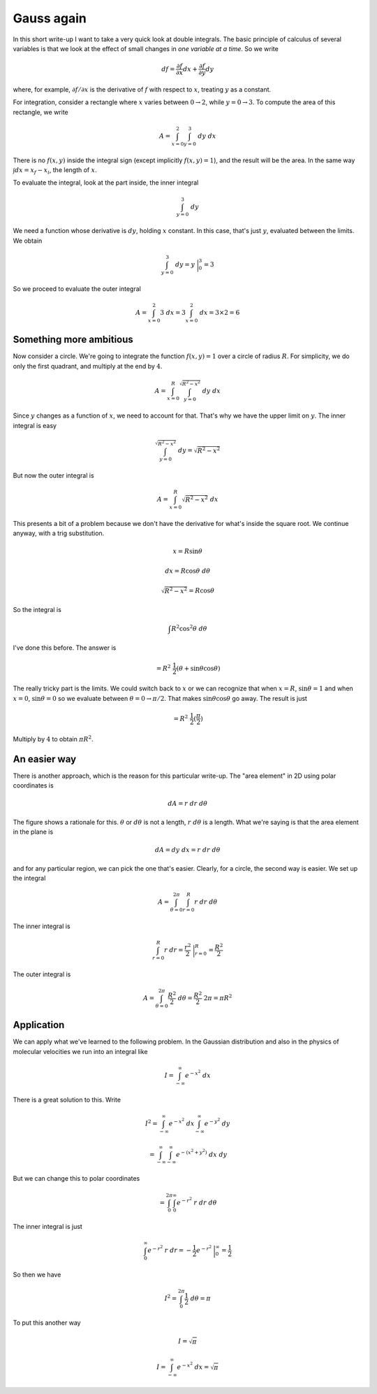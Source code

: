 .. _gauss again:

###########
Gauss again
###########

In this short write-up I want to take a very quick look at double integrals.  The basic principle of calculus of several variables is that we look at the effect of small changes in *one variable at a time*.  So we write

.. math::

    df = \frac{\partial f}{\partial x} dx + \frac{\partial f}{\partial y} dy 

where, for example, :math:`\partial f/\partial x` is the derivative of :math:`f` with respect to :math:`x`, treating :math:`y` as a constant.

For integration, consider a rectangle where :math:`x` varies between :math:`0 \rightarrow 2`, while :math:`y = 0 \rightarrow 3`.  To compute the area of this rectangle, we write

.. math::

    A = \int_{x=0}^{2} \int_{y=0}^{3} \ dy \ dx 

There is no :math:`f(x,y)` inside the integral sign (except implicitly :math:`f(x,y)=1`), and the result will be the area.  In the same way :math:`\int dx = x_f - x_i`, the length of :math:`x`.

To evaluate the integral, look at the part inside, the inner integral

.. math::

    \int_{y=0}^{3} \ dy 

We need a function whose derivative is :math:`dy`, holding :math:`x` constant.  In this case, that's just :math:`y`, evaluated between the limits.  We obtain

.. math::

    \int_{y=0}^{3} \ dy = y \ \bigg |_0^3 = 3 

So we proceed to evaluate the outer integral

.. math::

    A = \int_{x=0}^{2} 3 \ dx = 3 \int_{x=0}^{2} \ dx = 3 \times 2 = 6 

========================
Something more ambitious
========================

Now consider a circle.  We're going to integrate the function :math:`f(x,y) =1` over a circle of radius :math:`R`.  For simplicity, we do only the first quadrant, and multiply at the end by :math:`4`.

.. math::

    A = \int_{x=0}^R \int_{y=0}^{\sqrt{R^2 - x^2}} \ dy \ dx 

Since :math:`y` changes as a function of :math:`x`, we need to account for that.  That's why we have the upper limit on :math:`y`.  The inner integral is easy

.. math::

    \int_{y=0}^{\sqrt{R^2 - x^2}} \ dy = \sqrt{R^2 - x^2} 

But now the outer integral is

.. math::

    A = \int_{x=0}^R \sqrt{R^2 - x^2} \ dx 

This presents a bit of a problem because we don't have the derivative for what's inside the square root.  We continue anyway, with a trig substitution.

.. math::

    x = R \sin \theta 

    dx = R \cos \theta \ d \theta 

    \sqrt{R^2 - x^2} = R \cos \theta 

So the integral is

.. math::

    \int R^2 \cos^2 \theta \ d \theta 

I've done this before.  The answer is

.. math::

    = R^2 \ \frac{1}{2} ( \theta + \sin \theta \cos \theta) 

The really tricky part is the limits.  We could switch back to :math:`x` or we can recognize that when :math:`x=R`, :math:`\sin \theta = 1` and when :math:`x=0`, :math:`\sin \theta = 0` so we evaluate between :math:`\theta = 0 \rightarrow \pi/2`.  That makes :math:`\sin \theta \cos \theta` go away.  The result is just

.. math::

    = R^2 \ \frac{1}{2} (\frac{\pi}{2} ) 

Multiply by :math:`4` to obtain :math:`\pi R^2`.

=============
An easier way
=============

There is another approach, which is the reason for this particular write-up.  The "area element" in 2D using polar coordinates is

.. math::

    dA = r \ dr \ d \theta 

.. image:: /figs/polararea.png
   :scale: 50 %

The figure shows a rationale for this.  :math:`\theta` or :math:`d \theta` is not a length, :math:`r \ d \theta` is a length.  What we're saying is that the area element in the plane is

.. math::

    dA = dy \ dx = r \ dr \ d \theta 

and for any particular region, we can pick the one that's easier.  Clearly, for a circle, the second way is easier.  We set up the integral

.. math::

    A = \int_{\theta = 0}^{2 \pi} \int_{r=0}^{R} r \ dr \ d \theta 

The inner integral is

.. math::

    \int_{r=0}^{R} r \ dr = \frac{r^2}{2} \ \bigg |_{r=0}^{R}  = \frac{R^2}{2} 

The outer integral is

.. math::

    A = \int_{\theta = 0}^{2 \pi} \frac{R^2}{2} \ d \theta = \frac{R^2}{2} \ 2 \pi = \pi R^2  

===========
Application
===========

We can apply what we've learned to the following problem.  In the Gaussian distribution and also in the physics of molecular velocities we run into an integral like

.. math::

    I = \int_{-\infty}^{\infty} e^{-x^2} \ dx 

There is a great solution to this.  Write

.. math::

    I^2 = \int_{-\infty}^{\infty} e^{-x^2} \ dx \int_{-\infty}^{\infty} e^{-y^2} \ dy 

    = \int_{-\infty}^{\infty} \int_{-\infty}^{\infty}  e^{-(x^2 + y^2)} \ dx \ dy 

But we can change this to polar coordinates

.. math::

    = \int_0^{2 \pi} \int_{0}^{\infty} e^{-r^2} \ r \ dr \ d \theta 

The inner integral is just

.. math::

    \int_{0}^{\infty} e^{-r^2} \ r \ dr = -\frac{1}{2}e^{-r^2} \ \bigg |_0^{\infty} = \frac{1}{2}  

So then we have

.. math::

    I^2 = \int_0^{2 \pi} \frac{1}{2} \ d \theta = \pi  

To put this another way

.. math::

    I = \sqrt{\pi} 

    I = \int_{-\infty}^{\infty} e^{-x^2} \ dx = \sqrt{\pi} 
